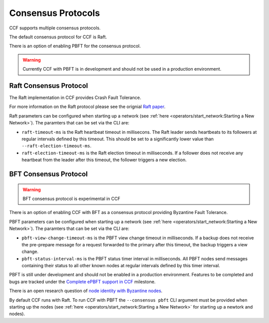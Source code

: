 Consensus Protocols
===================

CCF supports multiple consensus protocols.

The default consensus protocol for CCF is Raft.

There is an option of enabling PBFT for the consensus protocol.

.. warning:: Currently CCF with PBFT is in development and should not be used in a production environment.

Raft Consensus Protocol
-----------------------

The Raft implementation in CCF provides Crash Fault Tolerance.

For more information on the Raft protocol please see the orignial `Raft paper <https://www.usenix.org/system/files/conference/atc14/atc14-paper-ongaro.pdf>`_.

Raft parameters can be configured when starting up a network (see :ref:`here <operators/start_network:Starting a New Network>`). The paramters that can be set via the CLI are:

- ``raft-timeout-ms`` is the Raft heartbeat timeout in millisecons. The Raft leader sends heartbeats to its followers at regular intervals defined by this timeout. This should be set to a significantly lower value than ``--raft-election-timeout-ms``.
- ``raft-election-timeout-ms`` is the Raft election timeout in milliseconds. If a follower does not receive any heartbeat from the leader after this timeout, the follower triggers a new election.

BFT Consensus Protocol
----------------------

.. warning:: BFT consensus protocol is experimental in CCF

There is an option of enabling CCF with BFT as a consensus protocol providing Byzantine Fault Tolerance.

PBFT parameters can be configured when starting up a network (see :ref:`here <operators/start_network:Starting a New Network>`). The paramters that can be set via the CLI are:

- ``pbft-view-change-timeout-ms`` is the PBFT view change timeout in milliseconds. If a backup does not receive the pre-prepare message for a request forwarded to the primary after this timeout, the backup triggers a view change.
- ``pbft-status-interval-ms`` is the PBFT status timer interval in milliseconds. All PBFT nodes send messages containing their status to all other known nodes at regular intervals defined by this timer interval.


PBFT is still under development and should not be enabled in a production environment. Features to be completed and bugs are tracked under the `Complete ePBFT support in CCF <https://github.com/microsoft/CCF/milestone/4>`_ milestone.

There is an open research question of `node identity with Byzantine nodes <https://github.com/microsoft/CCF/issues/893>`_.

By default CCF runs with Raft. To run CCF with PBFT the ``--consensus pbft`` CLI argument must be provided when starting up the nodes (see :ref:`here <operators/start_network:Starting a New Network>` for starting up a newtork and nodes).